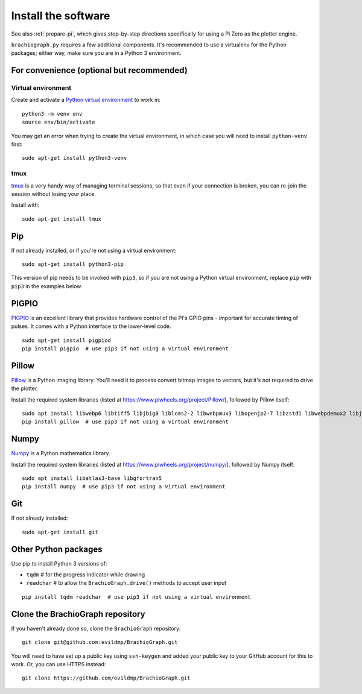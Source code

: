.. _install-software:

Install the software
=====================

See also :ref:`prepare-pi`, which gives step-by-step directions specifically for using a Pi Zero as the plotter engine.

``brachiograph.py`` requires a few additional components. It's recommended to use a virtualenv for the Python
packages; either way, make sure you are in a Python 3 environment.


For convenience (optional but recommended)
-----------------------------------------------

Virtual environment
~~~~~~~~~~~~~~~~~~~

Create and activate a `Python virtual environment <https://docs.python.org/3/library/venv.html>`_ to work in::

    python3 -m venv env
    source env/bin/activate

You may get an error when trying to create the virtual environment, in which case you will need to install
``python-venv`` first::

    sudo apt-get install python3-venv


tmux
~~~~

`tmux <https://thoughtbot.com/blog/a-tmux-crash-course>`_ is a very handy way of managing terminal sessions, so that
even if your connection is broken, you can re-join the session without losing your place.

Install with::

    sudo apt-get install tmux


Pip
---

If not already installed, or if you're not using a virtual environment::

    sudo apt-get install python3-pip

This version of pip needs to be invoked with ``pip3``, so if you are not using a Python virtual environment,
replace ``pip`` with ``pip3`` in the examples below.


PIGPIO
------

`PIGPIO <http://abyz.me.uk/rpi/pigpio/index.html>`_ is an excellent library that provides hardware control
of the Pi's GPIO pins - important for accurate timing of pulses. It comes with a Python interface to the
lower-level code.

::

    sudo apt-get install pigpiod
    pip install pigpio  # use pip3 if not using a virtual environment


Pillow
------

`Pillow <http://pillow.readthedocs.io>`_ is a Python imaging library. You'll need it to process convert bitmap images
to vectors, but it's not required to drive the plotter.

Install the required system libraries (listed at https://www.piwheels.org/project/Pillow/), followed by
Pillow itself::

    sudo apt install libwebp6 libtiff5 libjbig0 liblcms2-2 libwebpmux3 libopenjp2-7 libzstd1 libwebpdemux2 libjpeg-dev
    pip install pillow  # use pip3 if not using a virtual environment


Numpy
-----

`Numpy <numpy>`_ is a Python mathematics library.

Install the required system libraries (listed at https://www.piwheels.org/project/numpy/), followed by
Numpy itself::

    sudo apt install libatlas3-base libgfortran5
    pip install numpy  # use pip3 if not using a virtual environment


Git
---

If not already installed::

    sudo apt-get install git


Other Python packages
---------------------

Use pip to install Python 3 versions of:

* ``tqdm``      # for the progress indicator while drawing
* ``readchar``  # to allow the ``BrachioGraph.drive()`` methods to accept user input

::

    pip install tqdm readchar  # use pip3 if not using a virtual environment


Clone the BrachioGraph repository
---------------------------------

If you haven't already done so, clone the ``BrachioGraph`` repository::

    git clone git@github.com:evildmp/BrachioGraph.git

You will need to have set up a public key using ``ssh-keygen`` and added your public key to your GitHub account for this to work. Or, you can use HTTPS instead::

    git clone https://github.com/evildmp/BrachioGraph.git
